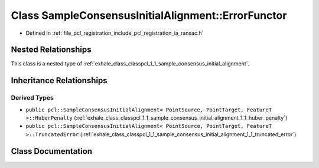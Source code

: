 .. _exhale_class_classpcl_1_1_sample_consensus_initial_alignment_1_1_error_functor:

Class SampleConsensusInitialAlignment::ErrorFunctor
===================================================

- Defined in :ref:`file_pcl_registration_include_pcl_registration_ia_ransac.h`


Nested Relationships
--------------------

This class is a nested type of :ref:`exhale_class_classpcl_1_1_sample_consensus_initial_alignment`.


Inheritance Relationships
-------------------------

Derived Types
*************

- ``public pcl::SampleConsensusInitialAlignment< PointSource, PointTarget, FeatureT >::HuberPenalty`` (:ref:`exhale_class_classpcl_1_1_sample_consensus_initial_alignment_1_1_huber_penalty`)
- ``public pcl::SampleConsensusInitialAlignment< PointSource, PointTarget, FeatureT >::TruncatedError`` (:ref:`exhale_class_classpcl_1_1_sample_consensus_initial_alignment_1_1_truncated_error`)


Class Documentation
-------------------


.. doxygenclass:: pcl::SampleConsensusInitialAlignment::ErrorFunctor
   :members:
   :protected-members:
   :undoc-members: